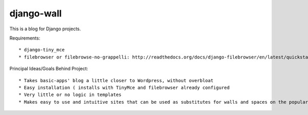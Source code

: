 ===========
django-wall
===========

This is a blog for Django projects.

Requirements::

* django-tiny_mce
* filebrowser or filebrowse-no-grappelli: http://readthedocs.org/docs/django-filebrowser/en/latest/quickstart.html)

Principal Ideas/Goals Behind Project::

* Takes basic-apps' blog a little closer to Wordpress, without overbloat
* Easy installation ( installs with TinyMce and filebrowser already configured
* Very little or no logic in templates
* Makes easy to use and intuitive sites that can be used as substitutes for walls and spaces on the popular social networking sites  
